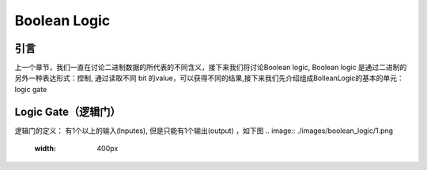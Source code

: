 Boolean Logic
=====


引言
------------
上一个章节，我们一直在讨论二进制数据的所代表的不同含义，接下来我们将讨论Boolean logic, Boolean logic 是通过二进制的另外一种表达形式：控制, 通过读取不同 bit 的value，可以获得不同的结果,接下来我们先介绍组成BolleanLogic的基本的单元： logic gate

Logic Gate（逻辑门）
------------

逻辑门的定义： 有1个以上的输入(Inputes), 但是只能有1个输出(output) ，如下图
.. image:: ./images/boolean_logic/1.png
  :width: 400px
